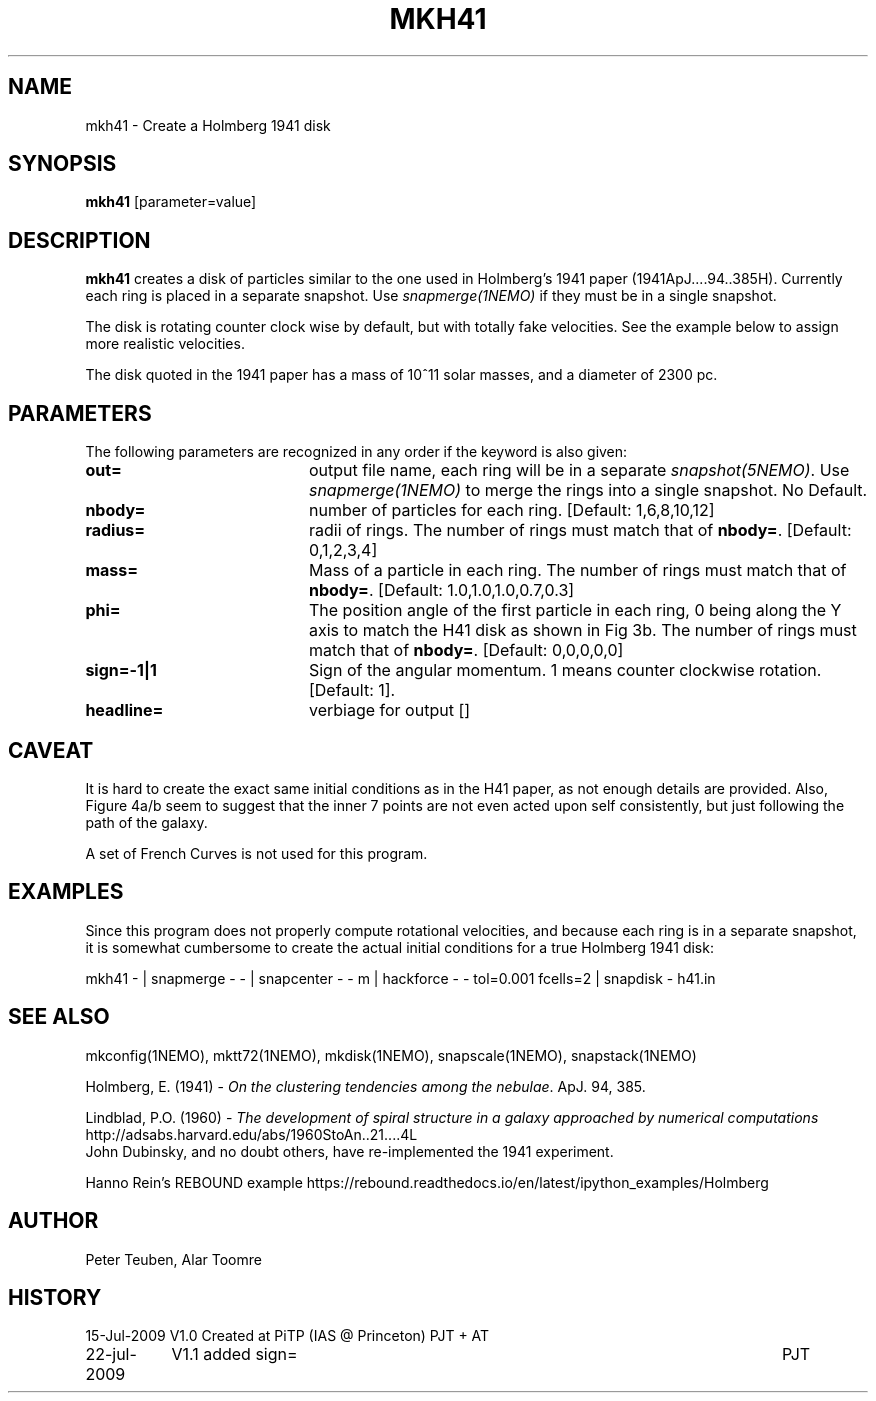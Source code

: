 .TH MKH41 1NEMO "23 July 2009"

.SH "NAME"
mkh41 \- Create a Holmberg 1941 disk

.SH "SYNOPSIS"
\fBmkh41\fP [parameter=value]

.SH "DESCRIPTION"
\fBmkh41\fP creates a disk of particles similar to the one 
used in Holmberg's 1941
paper (1941ApJ....94..385H).
Currently each ring is placed in a separate snapshot. Use
\fIsnapmerge(1NEMO)\fP if they must be in a single snapshot.
.PP
The disk is rotating counter clock wise by default, but with totally fake velocities. 
See the example below to assign more realistic velocities.
.PP
The disk quoted in the 1941 paper has a mass of 10^11 solar masses, and a diameter
of 2300 pc.

.SH "PARAMETERS"
The following parameters are recognized in any order if the keyword
is also given:
.TP 20
\fBout=\fP
output file name, each ring will be in a separate \fIsnapshot(5NEMO)\fP. Use
\fIsnapmerge(1NEMO)\fP to merge the rings into a single snapshot. No Default.
.TP
\fBnbody=\fP
number of particles for each ring. [Default: 1,6,8,10,12]
.TP
\fBradius=\fP
radii of rings. The number of rings must match that of \fBnbody=\fP.
[Default: 0,1,2,3,4]
.TP
\fBmass=\fP
Mass of a particle in each ring. The number of rings must match that of \fBnbody=\fP.
[Default: 1.0,1.0,1.0,0.7,0.3]
.TP
\fBphi=\fP
The position angle of the first particle in each ring, 0 being along the Y axis
to match the H41 disk as shown in Fig 3b. 
The number of rings must match that of \fBnbody=\fP.
[Default: 0,0,0,0,0]
.TP
\fBsign=-1|1\fP
Sign  of the angular momentum. 1 means counter
clockwise rotation.
[Default: 1].
.TP
\fBheadline=\fP
verbiage for output []    

.SH "CAVEAT"
It is hard to create the exact same initial conditions as in the
H41 paper, as not enough details are provided.
Also, Figure 4a/b seem to suggest that the inner 7 points are not even
acted upon self consistently, but just following the path of the galaxy.
.PP
A set of French Curves is not used for this program.

.SH "EXAMPLES"
Since this program does not properly compute rotational velocities, and
because each ring is in a separate snapshot, it is somewhat cumbersome
to create the actual initial conditions for a true Holmberg 1941 disk:
.nf

mkh41 -  |\
  snapmerge - - |\
  snapcenter - - m |\
  hackforce - - tol=0.001 fcells=2 |\
  snapdisk - h41.in


.fi

.SH "SEE ALSO"
mkconfig(1NEMO), mktt72(1NEMO), mkdisk(1NEMO), snapscale(1NEMO), snapstack(1NEMO)
.PP
Holmberg, E. (1941) - \fI On the clustering tendencies among the nebulae\fP. ApJ. 94, 385.
.PP
Lindblad, P.O. (1960) - \fIThe development of spiral structure in a galaxy approached by numerical computations\fP
http://adsabs.harvard.edu/abs/1960StoAn..21....4L
.fi
John Dubinsky, and no doubt others, have re-implemented the 1941 experiment.
.PP
Hanno Rein's REBOUND example
https://rebound.readthedocs.io/en/latest/ipython_examples/Holmberg

.SH "AUTHOR"
Peter Teuben, Alar Toomre

.SH "HISTORY"
.nf
.ta +1.5i +5.5i
15-Jul-2009	V1.0 Created at PiTP (IAS @ Princeton)	PJT + AT
22-jul-2009	V1.1 added sign=	PJT
.fi
